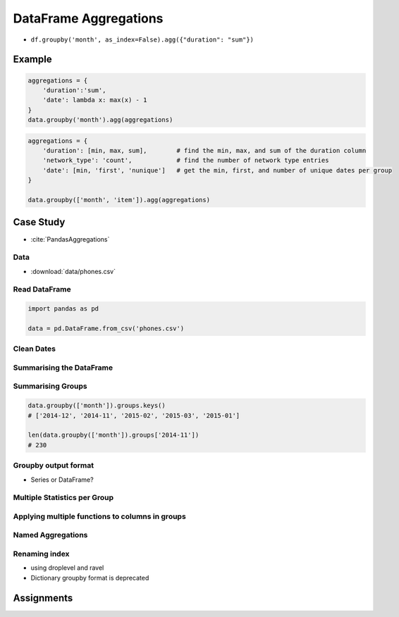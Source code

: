 **********************
DataFrame Aggregations
**********************


* ``df.groupby('month', as_index=False).agg({"duration": "sum"})``

Example
=======
.. code-block:: python

    aggregations = {
        'duration':'sum',
        'date': lambda x: max(x) - 1
    }
    data.groupby('month').agg(aggregations)

.. code-block:: python

    aggregations = {
        'duration': [min, max, sum],        # find the min, max, and sum of the duration column
        'network_type': 'count',            # find the number of network type entries
        'date': [min, 'first', 'nunique']   # get the min, first, and number of unique dates per group
    }

    data.groupby(['month', 'item']).agg(aggregations)


Case Study
==========
* :cite:`PandasAggregations`

Data
----
* :download:`data/phones.csv`

.. csv-table:: Data
    :header: Column, Description
    :widths: 10, 90

    "date", "The date and time of the entry"
    "duration", "The duration (in seconds) for each call, the amount of data (in MB) for each data entry, and the number of texts sent (usually 1) for each sms entry."
    "item", "A description of the event occurring – can be one of call, sms, or data."
    "month", "The billing month that each entry belongs to – of form ‘YYYY-MM’."
    "network", "The mobile network that was called/texted for each entry.
    "network_type", "Whether the number being called was a mobile, international (‘world’), voicemail, landline, or other (‘special’) number."

Read DataFrame
--------------
.. code-block:: python

    import pandas as pd

    data = pd.DataFrame.from_csv('phones.csv')

Clean Dates
-----------
.. code-block:: python
    :caption: Convert date from string to date times

    import dateutil

    data['date'] = data['date'].apply(dateutil.parser.parse, dayfirst=True)

Summarising the DataFrame
-------------------------
.. code-block:: python
    :caption: How many rows the dataset

    data['item'].count()
    # 830

.. code-block:: python
    :caption: What was the longest phone call / data entry?

    data['duration'].max()
    # 10528.0

.. code-block:: python
    :caption: How many seconds of phone calls are recorded in total?

    data['duration'][data['item'] == 'call'].sum()
    # 92321.0

.. code-block:: python
    :caption: How many entries are there for each month?

    data['month'].value_counts()
    # 2014-11    230
    # 2015-01    205
    # 2014-12    157
    # 2015-02    137
    # 2015-03    101
    # dtype: int64

.. code-block:: python
    :caption: Number of non-null unique network entries

    data['network'].nunique()
    # 9

Summarising Groups
------------------
.. code-block:: python

    data.groupby(['month']).groups.keys()
    # ['2014-12', '2014-11', '2015-02', '2015-03', '2015-01']

    len(data.groupby(['month']).groups['2014-11'])
    # 230

.. code-block:: python
    :caption: Get the first entry for each month

    data.groupby('month').first()
    #                        date  duration  item   network network_type
    # month
    # 2014-11 2014-10-15 06:58:00    34.429  data      data         data
    # 2014-12 2014-11-13 06:58:00    34.429  data      data         data
    # 2015-01 2014-12-13 06:58:00    34.429  data      data         data
    # 2015-02 2015-01-13 06:58:00    34.429  data      data         data
    # 2015-03 2015-02-12 20:15:00    69.000  call  landline     landline

.. code-block:: python
    :caption: Get the sum of the durations per month

    data.groupby('month')['duration'].sum()
    # month
    # 2014-11    26639.441
    # 2014-12    14641.870
    # 2015-01    18223.299
    # 2015-02    15522.299
    # 2015-03    22750.441
    # Name: duration, dtype: float64

.. code-block:: python
    :caption: Get the number of dates / entries in each month

    data.groupby('month')['date'].count()
    # month
    # 2014-11    230
    # 2014-12    157
    # 2015-01    205
    # 2015-02    137
    # 2015-03    101
    # Name: date, dtype: int64

.. code-block:: python
    :caption: What is the sum of durations, for calls only, to each network

    data[data['item'] == 'call'].groupby('network')['duration'].sum()
    # network
    # Meteor 7200
    # Tesco 13828
    # Three 36464
    # Vodafone 14621
    # landline 18433
    # voicemail 1775
    # Name: duration, dtype: float64

.. code-block:: python
    :caption: How many calls, sms, and data entries are in each month?

    data.groupby(['month', 'item'])['date'].count()
    # month    item
    # 2014-11  call    107
    #          data     29
    #          sms      94
    # 2014-12  call     79
    #          data     30
    #          sms      48
    # 2015-01  call     88
    #          data     31
    #          sms      86
    # 2015-02  call     67
    #          data     31
    #          sms      39
    # 2015-03  call     47
    #          data     29
    #          sms      25
    # Name: date, dtype: int64

.. code-block:: python
    :caption: How many calls, texts, and data are sent per month, split by network_type?

    data.groupby(['month', 'network_type'])['date'].count()
    # month network_type
    # 2014-11 data 29
    #  landline 5
    #  mobile 189
    #  special 1
    #  voicemail 6
    # 2014-12 data 30
    #  landline 7
    #  mobile 108
    #  voicemail 8
    #  world 4
    # 2015-01 data 31
    #  landline 11
    #  mobile 160
    # ....

Groupby output format
---------------------
* Series or DataFrame?

.. code-block:: python
    :caption: produces Pandas Series

    data.groupby('month')['duration'].sum()

.. code-block:: python
    :caption: Produces Pandas DataFrame

    data.groupby('month')[['duration']].sum()

.. code-block:: python
    :caption: The groupby output will have an index or multi-index on rows corresponding to your chosen grouping variables. To avoid setting this index, pass ``as_index=False`` to the groupby operation.

    data.groupby('month', as_index=False).agg({"duration": "sum"})

Multiple Statistics per Group
-----------------------------
.. code-block:: python
    :caption: Group the data frame by month and item and extract a number of stats from each group

    data.groupby(
       ['month', 'item']
    ).agg(
        {
             'duration':sum,    # Sum duration per group
             'network_type': "count",  # get the count of networks
             'date': 'first'  # get the first date per group
        }
    )

.. code-block:: python
    :caption: Define the aggregation procedure outside of the groupby operation

    aggregations = {
        'duration':'sum',
        'date': lambda x: max(x) - 1
    }
    data.groupby('month').agg(aggregations)

Applying multiple functions to columns in groups
------------------------------------------------
.. code-block:: python
    :caption: Group the data frame by month and item and extract a number of stats from each group

    data.groupby(
        ['month', 'item']
    ).agg(
        {
            # Find the min, max, and sum of the duration column
            'duration': [min, max, sum],
            # find the number of network type entries
            'network_type': "count",
            # minimum, first, and number of unique dates
            'date': [min, 'first', 'nunique']
        }
    )

Named Aggregations
------------------
.. code-block:: python
    :caption: Named Aggregations

    data[data['item'] == 'call'].groupby('month').agg(

        # Get max of the duration column for each group
        max_duration=('duration', max),

        # Get min of the duration column for each group
        min_duration=('duration', min),

        # Get sum of the duration column for each group
        total_duration=('duration', sum),

        # Apply a lambda to date column
        num_days=("date", lambda x: (max(x) - min(x)).days)
    )

.. code-block:: python
    :caption: Pandas also provides the NamedAggregation named-tuple, which can be used to achieve the same as normal tuples

    data[data['item'] == 'call'].groupby('month').agg(
        max_duration=pd.NamedAgg(column='duration', aggfunc=max),
        min_duration=pd.NamedAgg(column='duration', aggfunc=min),
        total_duration=pd.NamedAgg(column='duration', aggfunc=sum),
        num_days=pd.NamedAgg(
            column="date",
            aggfunc=lambda x: (max(x) - min(x)).days)
    )

Renaming index
--------------
* using droplevel and ravel
* Dictionary groupby format is deprecated

.. code-block:: python
    :caption: Drop the top level (using ``.droplevel()``) of the newly created multi-index on columns using

    grouped = data.groupby('month').agg("duration": [min, max, mean])
    grouped.columns = grouped.columns.droplevel(level=0)
    grouped.rename(columns={
        "min": "min_duration", "max": "max_duration", "mean": "mean_duration"
    })
    grouped.head()

.. code-block:: python
    :caption: Quick renaming of grouped columns from the groupby() multi-index can be achieved using the ravel() function.

    grouped = data.groupby('month').agg("duration": [min, max, mean])
    # Using ravel, and a string join, we can create better names for the columns:
    grouped.columns = ["_".join(x) for x in grouped.columns.ravel()]


Assignments
===========
.. todo:: Create assignments
